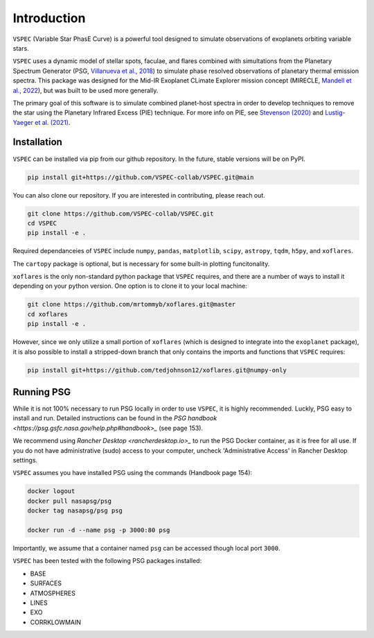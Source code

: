 Introduction
============
``VSPEC`` (Variable Star PhasE Curve) is a powerful tool 
designed to simulate observations of exoplanets orbiting variable stars.

``VSPEC`` uses a dynamic model of stellar spots, faculae, and 
flares combined with simultations from the Planetary Spectrum Generator 
(PSG, `Villanueva et al., 2018 <https://ui.adsabs.harvard.edu/abs/2018JQSRT.217...86V/abstract>`_)
to simulate phase resolved observations of planetary thermal emission spectra.
This package was designed for the Mid-IR Exoplanet CLimate Explorer mission concept 
(MIRECLE, `Mandell et al., 2022 <https://ui.adsabs.harvard.edu/abs/2022AJ....164..176M/abstract>`_),
but was built to be used more generally.

The primary goal of this software is to simulate combined planet-host spectra
in order to develop techniques to remove the star using the Planetary Infrared Excess
(PIE) technique. For more info on PIE, see `Stevenson (2020) <https://ui.adsabs.harvard.edu/abs/2020ApJ...898L..35S/abstract>`_
and `Lustig-Yaeger et al. (2021) <https://ui.adsabs.harvard.edu/abs/2021ApJ...921L...4L/abstract>`_.

Installation
************

``VSPEC`` can be installed via pip from our github repository. In the future,
stable versions will be on PyPI.

.. code-block:: shell

    pip install git+https://github.com/VSPEC-collab/VSPEC.git@main


You can also clone our repository. If you are interested in contributing, please reach out. 

.. code-block:: shell
    
    git clone https://github.com/VSPEC-collab/VSPEC.git
    cd VSPEC
    pip install -e .

Required dependanceies of ``VSPEC`` include ``numpy``, ``pandas``, ``matplotlib``, ``scipy``,
``astropy``, ``tqdm``, ``h5py``, and ``xoflares``.

The ``cartopy`` package is optional, but is necessary for some built-in plotting funcitonality.

``xoflares`` is the only non-standard python package that ``VSPEC`` requires, and there are a
number of ways to install it depending on your python version. One option is to clone it to your
local machine:

.. code-block:: shell
    
    git clone https://github.com/mrtommyb/xoflares.git@master
    cd xoflares
    pip install -e .

However, since we only utilize a small portion of ``xoflares`` (which is designed to integrate
into the ``exoplanet`` package), it is also possible to install a stripped-down
branch that only contains the imports and functions that ``VSPEC`` requires:

.. code-block:: shell

    pip install git+https://github.com/tedjohnson12/xoflares.git@numpy-only


Running PSG
***********

While it is not 100% necessary to run PSG locally in order to use ``VSPEC``, it is
highly recommended. Luckly, PSG easy to install and run. Detailed instructions can be
found in the `PSG handbook <https://psg.gsfc.nasa.gov/help.php#handbook>_` (see page 153).

We recommend using `Rancher Desktop <rancherdesktop.io>_` to run the PSG Docker container,
as it is free for all use. If you do not have administrative (sudo) access to your
computer, uncheck 'Administrative Access' in Rancher Desktop settings.

``VSPEC`` assumes you have installed PSG using the commands (Handbook page 154):

.. code-block:: shell

    docker logout
    docker pull nasapsg/psg
    docker tag nasapsg/psg psg

    docker run -d --name psg -p 3000:80 psg

Importantly, we assume that a container named ``psg`` can be accessed
though local port ``3000``.

``VSPEC`` has been tested with the following PSG packages installed:

- BASE
- SURFACES
- ATMOSPHERES
- LINES
- EXO
- CORRKLOWMAIN
